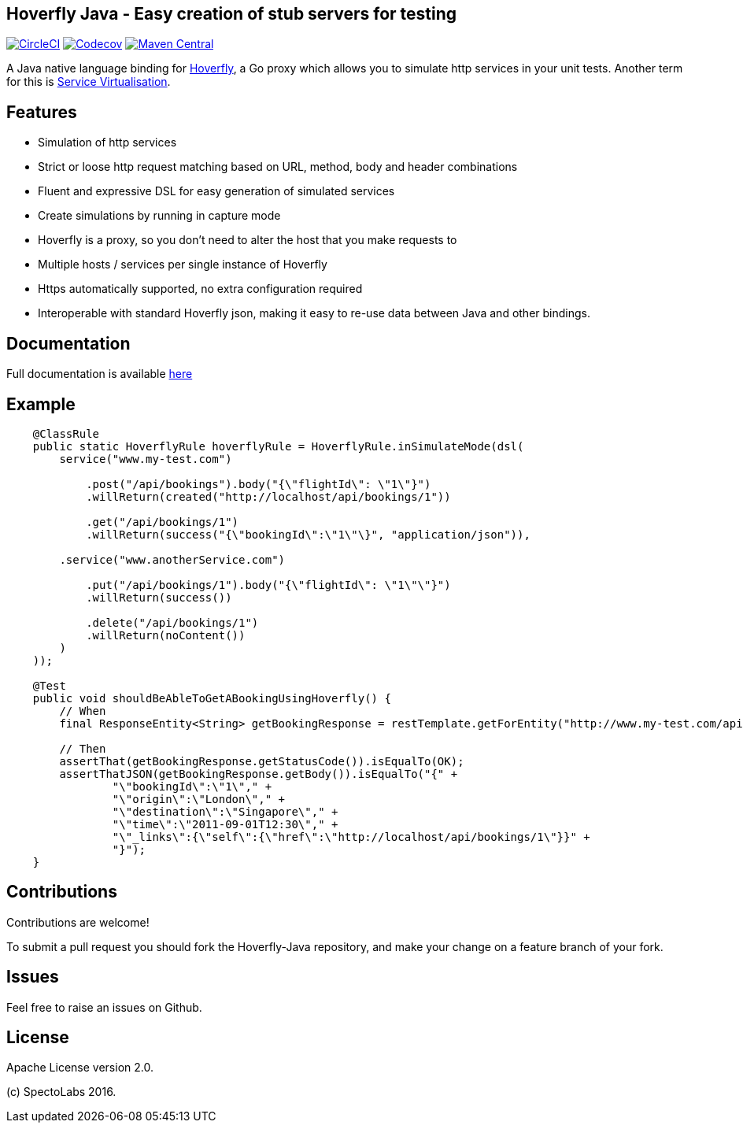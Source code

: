== Hoverfly Java - Easy creation of stub servers for testing

image:https://circleci.com/gh/SpectoLabs/hoverfly-java.svg?style=shield["CircleCI", link="https://circleci.com/gh/SpectoLabs/hoverfly-java"]
image:https://codecov.io/gh/spectolabs/hoverfly-java/branch/master/graph/badge.svg["Codecov", link="https://codecov.io/gh/spectolabs/hoverfly-java"]
image:https://img.shields.io/maven-central/v/io.specto/hoverfly-java.svg["Maven Central", link="https://mvnrepository.com/artifact/io.specto/hoverfly-java"]

A Java native language binding for http://hoverfly.io/[Hoverfly^], a Go proxy which allows you to simulate http services in your unit tests. Another term
for this is https://en.wikipedia.org/wiki/Service_virtualization[Service Virtualisation^].

== Features

- Simulation of http services
- Strict or loose http request matching based on URL, method, body and header combinations
- Fluent and expressive DSL for easy generation of simulated services
- Create simulations by running in capture mode
- Hoverfly is a proxy, so you don't need to alter the host that you make requests to
- Multiple hosts / services per single instance of Hoverfly
- Https automatically supported, no extra configuration required
- Interoperable with standard Hoverfly json, making it easy to re-use data between Java and other bindings.

== Documentation

Full documentation is available http://hoverfly-java.readthedocs.io/[here^]

== Example

```java

    @ClassRule
    public static HoverflyRule hoverflyRule = HoverflyRule.inSimulateMode(dsl(
        service("www.my-test.com")

            .post("/api/bookings").body("{\"flightId\": \"1\"}")
            .willReturn(created("http://localhost/api/bookings/1"))

            .get("/api/bookings/1")
            .willReturn(success("{\"bookingId\":\"1\"\}", "application/json")),

        .service("www.anotherService.com")

            .put("/api/bookings/1").body("{\"flightId\": \"1\"\"}")
            .willReturn(success())

            .delete("/api/bookings/1")
            .willReturn(noContent())
        )
    ));

    @Test
    public void shouldBeAbleToGetABookingUsingHoverfly() {
        // When
        final ResponseEntity<String> getBookingResponse = restTemplate.getForEntity("http://www.my-test.com/api/bookings/1", String.class);

        // Then
        assertThat(getBookingResponse.getStatusCode()).isEqualTo(OK);
        assertThatJSON(getBookingResponse.getBody()).isEqualTo("{" +
                "\"bookingId\":\"1\"," +
                "\"origin\":\"London\"," +
                "\"destination\":\"Singapore\"," +
                "\"time\":\"2011-09-01T12:30\"," +
                "\"_links\":{\"self\":{\"href\":\"http://localhost/api/bookings/1\"}}" +
                "}");
    }
```

== Contributions

Contributions are welcome!

To submit a pull request you should fork the Hoverfly-Java repository, and make your change on a feature branch of your fork.

== Issues

Feel free to raise an issues on Github.

== License

Apache License version 2.0.

(c) SpectoLabs 2016.


